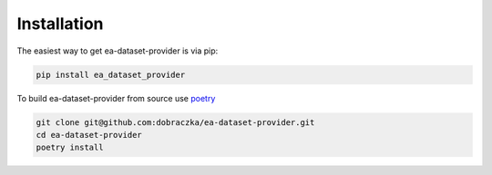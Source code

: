Installation
============

The easiest way to get ea-dataset-provider is via pip:

.. code-block:: bash

   pip install ea_dataset_provider

To build ea-dataset-provider from source use `poetry <https://python-poetry.org/>`_ 

.. code-block:: bash

   git clone git@github.com:dobraczka/ea-dataset-provider.git 
   cd ea-dataset-provider 
   poetry install
